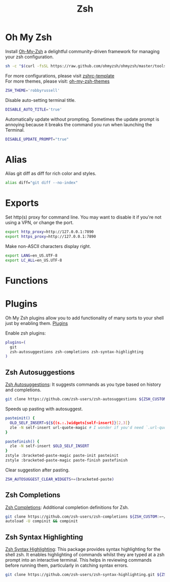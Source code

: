 #+TITLE: Zsh
* Oh My Zsh
Install [[https://github.com/ohmyzsh/ohmyzsh][Oh-My-Zsh]] a delightful community-driven framework for managing your zsh configuration.
#+begin_src sh
sh -c "$(curl -fsSL https://raw.github.com/ohmyzsh/ohmyzsh/master/tools/install.sh)"
#+end_src

For more configurations, please visit [[https://github.com/ohmyzsh/ohmyzsh/blob/master/templates/zshrc.zsh-template][zshrc-template]]\\
For more themes, please visit: [[https://github.com/ohmyzsh/ohmyzsh/wiki/Themes][oh-my-zsh-themes]]
#+begin_src bash
ZSH_THEME='robbyrussell'
#+end_src

Disable auto-setting terminal title.
#+begin_src bash
DISABLE_AUTO_TITLE='true'
#+end_src

Automatically update without prompting. Sometimes the update prompt is annoying because it breaks the command you run when launching the Terminal.
#+begin_src bash
DISABLE_UPDATE_PROMPT="true"
#+end_src

* Alias
Alias git diff as diff for rich color and styles.
#+begin_src bash
alias diff="git diff --no-index"
#+end_src

* Exports
Set http(s) proxy for command line. You may want to disable it if you're not using a VPN, or change the port.
#+begin_src bash
export http_proxy=http://127.0.0.1:7890
export https_proxy=http://127.0.0.1:7890
#+end_src

Make non-ASCII characters display right.
#+begin_src bash
export LANG=en_US.UTF-8
export LC_ALL=en_US.UTF-8
#+end_src

* Functions

* Plugins
Oh My Zsh plugins allow you to add functionality of many sorts to your shell just by enabling them. [[https://github.com/ohmyzsh/ohmyzsh/wiki/Plugins][Plugins]]

Enable zsh plugins:
#+begin_src bash
plugins=(
  git
  zsh-autosuggestions zsh-completions zsh-syntax-highlighting
)
#+end_src

** Zsh Autosuggestions 
[[https://github.com/zsh-users/zsh-autosuggestions][Zsh Autosuggestions]]: It suggests commands as you type based on history and completions.
#+begin_src sh
git clone https://github.com/zsh-users/zsh-autosuggestions ${ZSH_CUSTOM:-~/.oh-my-zsh/custom}/plugins/zsh-autosuggestions
#+end_src

Speeds up pasting with autosuggest.
# https://github.com/zsh-users/zsh-autosuggestions/issues/238
#+begin_src bash
pasteinit() {
  OLD_SELF_INSERT=${${(s.:.)widgets[self-insert]}[2,3]}
  zle -N self-insert url-quote-magic # I wonder if you'd need `.url-quote-magic`?
}

pastefinish() {
  zle -N self-insert $OLD_SELF_INSERT
}
zstyle :bracketed-paste-magic paste-init pasteinit
zstyle :bracketed-paste-magic paste-finish pastefinish
#+end_src

Clear suggestion after pasting.
# https://github.com/zsh-users/zsh-autosuggestions/issues/351
#+begin_src bash
ZSH_AUTOSUGGEST_CLEAR_WIDGETS+=(bracketed-paste)
#+end_src

** Zsh Completions 
[[https://github.com/zsh-users/zsh-completions][Zsh Completions]]: Additional completion definitions for Zsh.
#+begin_src sh
git clone https://github.com/zsh-users/zsh-completions ${ZSH_CUSTOM:=~/.oh-my-zsh/custom}/plugins/zsh-completions
autoload -U compinit && compinit
#+end_src

** Zsh Syntax Highlighting
[[https://github.com/zsh-users/zsh-syntax-highlighting][Zsh Syntax Highlighting]]: This package provides syntax highlighting for the shell zsh. It enables highlighting of commands whilst they are typed at a zsh prompt into an interactive terminal. This helps in reviewing commands before running them, particularly in catching syntax errors.

#+begin_src sh
git clone https://github.com/zsh-users/zsh-syntax-highlighting.git ${ZSH_CUSTOM:-~/.oh-my-zsh/custom}/plugins/zsh-syntax-highlighting
#+end_src

